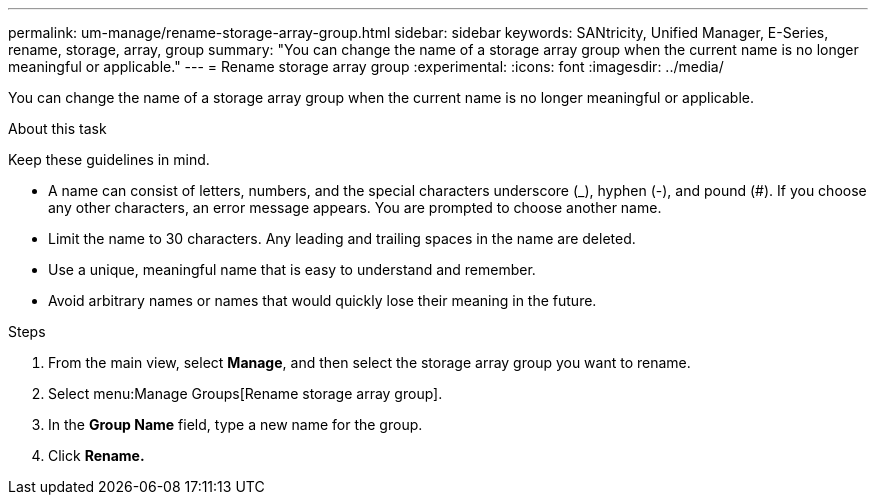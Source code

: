 ---
permalink: um-manage/rename-storage-array-group.html
sidebar: sidebar
keywords: SANtricity, Unified Manager, E-Series, rename, storage, array, group
summary: "You can change the name of a storage array group when the current name is no longer meaningful or applicable."
---
= Rename storage array group
:experimental:
:icons: font
:imagesdir: ../media/

[.lead]
You can change the name of a storage array group when the current name is no longer meaningful or applicable.

.About this task

Keep these guidelines in mind.

* A name can consist of letters, numbers, and the special characters underscore (_), hyphen (-), and pound (#). If you choose any other characters, an error message appears. You are prompted to choose another name.
* Limit the name to 30 characters. Any leading and trailing spaces in the name are deleted.
* Use a unique, meaningful name that is easy to understand and remember.
* Avoid arbitrary names or names that would quickly lose their meaning in the future.

.Steps

. From the main view, select *Manage*, and then select the storage array group you want to rename.
. Select menu:Manage Groups[Rename storage array group].
. In the *Group Name* field, type a new name for the group.
. Click *Rename.*
